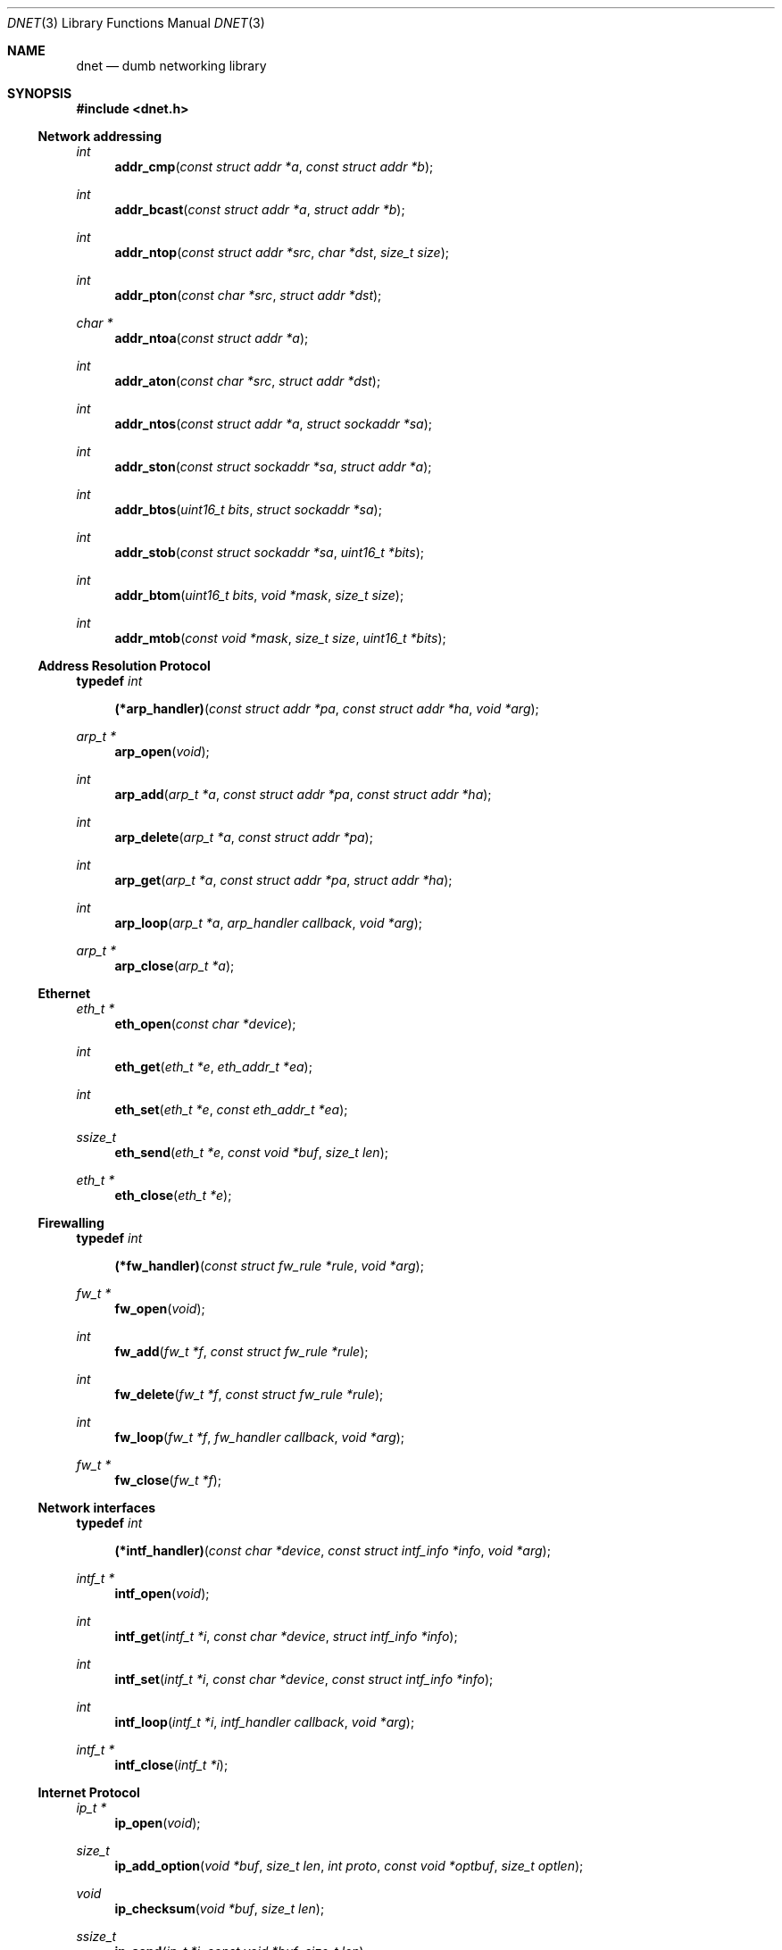 .\"
.\" Copyright (c) 2000 Dug Song <dugsong@monkey.org>
.\"
.\" $Id: dnet.3,v 1.17 2002/01/20 21:23:01 dugsong Exp $
.\"
.Dd August 21, 2001
.Dt DNET 3
.Os
.Sh NAME
.Nm dnet
.Nd dumb networking library
.Sh SYNOPSIS
.Fd #include <dnet.h>
.Ss Network addressing
.Ft int
.Fn addr_cmp "const struct addr *a" "const struct addr *b"
.Ft int
.Fn addr_bcast "const struct addr *a" "struct addr *b"
.Ft int
.Fn addr_ntop "const struct addr *src" "char *dst" "size_t size"
.Ft int
.Fn addr_pton "const char *src" "struct addr *dst"
.Ft char *
.Fn addr_ntoa "const struct addr *a"
.Ft int
.Fn addr_aton "const char *src" "struct addr *dst"
.Ft int
.Fn addr_ntos "const struct addr *a" "struct sockaddr *sa"
.Ft int
.Fn addr_ston "const struct sockaddr *sa" "struct addr *a"
.Ft int
.Fn addr_btos "uint16_t bits" "struct sockaddr *sa"
.Ft int
.Fn addr_stob "const struct sockaddr *sa" "uint16_t *bits"
.Ft int
.Fn addr_btom "uint16_t bits" "void *mask" "size_t size"
.Ft int
.Fn addr_mtob "const void *mask" "size_t size" "uint16_t *bits"
.Ss Address Resolution Protocol
.Pp
.Li typedef Ar int Fn (*arp_handler) "const struct addr *pa" "const struct addr *ha" "void *arg"
.Ft arp_t *
.Fn arp_open "void"
.Ft int
.Fn arp_add "arp_t *a" "const struct addr *pa" "const struct addr *ha"
.Ft int
.Fn arp_delete "arp_t *a" "const struct addr *pa"
.Ft int
.Fn arp_get "arp_t *a" "const struct addr *pa" "struct addr *ha"
.Ft int
.Fn arp_loop "arp_t *a" "arp_handler callback" "void *arg"
.Ft arp_t *
.Fn arp_close "arp_t *a"
.Ss Ethernet
.Ft eth_t *
.Fn eth_open "const char *device"
.Ft int
.Fn eth_get "eth_t *e" "eth_addr_t *ea"
.Ft int
.Fn eth_set "eth_t *e" "const eth_addr_t *ea"
.Ft ssize_t
.Fn eth_send "eth_t *e" "const void *buf" "size_t len"
.Ft eth_t *
.Fn eth_close "eth_t *e"
.Ss Firewalling
.Pp
.Li typedef Ar int Fn (*fw_handler) "const struct fw_rule *rule" "void *arg"
.Ft fw_t *
.Fn fw_open "void"
.Ft int
.Fn fw_add "fw_t *f" "const struct fw_rule *rule"
.Ft int
.Fn fw_delete "fw_t *f" "const struct fw_rule *rule"
.Ft int
.Fn fw_loop "fw_t *f" "fw_handler callback" "void *arg"
.Ft fw_t *
.Fn fw_close "fw_t *f"
.Ss Network interfaces
.Pp
.Li typedef Ar int Fn (*intf_handler) "const char *device" "const struct intf_info *info" "void *arg"
.Ft intf_t *
.Fn intf_open "void"
.\".Ft int
.\".Fn intf_add "intf_t *i" "const char *device" "const struct addr *addr"
.\".Ft int
.\".Fn intf_delete "intf_t *i" "const char *device" "const struct addr *addr"
.Ft int
.Fn intf_get "intf_t *i" "const char *device" "struct intf_info *info"
.Ft int
.Fn intf_set "intf_t *i" "const char *device" "const struct intf_info *info"
.Ft int
.Fn intf_loop "intf_t *i" "intf_handler callback" "void *arg"
.Ft intf_t *
.Fn intf_close "intf_t *i"
.Ss Internet Protocol
.Ft ip_t *
.Fn ip_open "void"
.Ft size_t
.Fn ip_add_option "void *buf" "size_t len" "int proto" "const void *optbuf" "size_t optlen"
.Ft void
.Fn ip_checksum "void *buf" "size_t len"
.Ft ssize_t
.Fn ip_send "ip_t *i" "const void *buf" "size_t len"
.Ft ip_t *
.Fn ip_close "ip_t *i"
.Ss Routing
.Pp
.Li typedef Ar int Fn (*route_handler) "const struct addr *dst" "const struct addr *gw" "void *arg"
.Ft route_t *
.Fn route_open "void"
.Ft int
.Fn route_add "route_t *r" "const struct addr *dst" "const struct addr *gw"
.Ft int
.Fn route_delete "route_t *r" "const struct addr *dst"
.Ft int
.Fn route_get "route_t *r" "const struct addr *dst" "struct addr *gw"
.Ft int
.Fn route_loop "route_t *r" "route_handler callback" "void *arg"
.Ft route_t *
.Fn route_close "route_t *r"
.Sh DESCRIPTION
.Nm
provides a simplified, portable interface to several low-level
networking routines, including network address manipulation, kernel
.Xr arp 4
cache and 
.Xr route 4
table lookup and manipulation, network firewalling, network interface
lookup and manipulation, and raw IP packet and Ethernet frame
transmission. It is intended to complement the functionality provided
by
.Xr pcap 3 .
.Pp
In addition, 
.Nm
also provides platform-independent definitions of various network
protocol formats and values for portable low-level network
programming.
.Pp
.Ss Network addressing
Network addresses are described by the following structure:
.Bd -literal -offset indent
struct addr {
	uint16_t		addr_type;
	uint16_t		addr_bits;
	union {
		eth_addr_t	__eth;
		ip_addr_t	__ip;
		
		uint8_t		__data8[20];
		uint16_t	__data16[10];
		uint32_t	__data32[5];
	} __addr_u;
};
#define addr_eth	__addr_u.__eth
#define addr_ip		__addr_u.__ip
#define addr_data8	__addr_u.__data8
#define addr_data16	__addr_u.__data16
#define addr_data32	__addr_u.__data32
.Ed
.Pp
The following values are defined for
.Ar addr_type :
.Bd -literal
#define	ADDR_TYPE_ETH		1	/* Ethernet */
#define	ADDR_TYPE_IP		2	/* Internet Protocol v4 */
.Ed
.Pp
The field
.Ar addr_bits
denotes the length of the network mask in bits.
.Pp
.Fn addr_cmp
compares network addresses
.Fa a
and
.Fa b ,
returning an integer less than, equal to, or greater than zero if
.Fa a
is found, respectively, to be less than, equal to, or greater than
.Fa b .
Both addresses must be of the same address type.
.Pp
.Fn addr_bcast
computes the broadcast address for the network specified in
.Fa a
and writes it into
.Fa b .
.Pp
.Fn addr_ntop
converts an address from network format to a string.
.Pp
.Fn addr_pton
converts an address (or hostname) from a string to network format.
.Pp
.Fn addr_ntoa
converts an address from network format to a string, returning a
pointer to the result in static memory.
.Pp
.Fn addr_aton
is a synonym for
.Fn addr_pton .
.Pp
.Fn addr_ntos
converts an address from network format to the appropriate struct
sockaddr.
.Pp
.Fn addr_ston
converts an address from a struct sockaddr to network format.
.Pp
.Fn addr_btos
converts a network mask length to a network mask specified as a struct
sockaddr.
.Pp
.Fn addr_stob
converts a network mask specified in a struct sockaddr to a network
mask length.
.Pp
.Fn addr_btom
converts a network mask length to a network mask in network byte
order.
.Pp
.Fn addr_mtob
converts a network mask in network byte order to a network mask length.
.Ss Address Resolution Protocol
.Fn arp_open
is used to obtain a handle to access the kernel
.Xr arp 4
cache.
.Pp
.Fn arp_add
adds a new ARP mapping for the protocol address
.Fa pa
to the hardware address
.Fa ha .
.Pp
.Fn arp_delete
deletes the ARP entry for the specified protocol address
.Fa pa .
.Pp
.Fn arp_get
retrieves the hardware address 
.Fa ha 
for the specified protocol address
.Fa pa .
.Pp
.Fn arp_loop
iterates over the kernel
.Xr arp 4
cache, invoking the specified
.Fa callback
with each entry's protocol address
.Fa pa ,
hardware address
.Fa ha ,
and the context
.Fa arg
passed to
.Fn arp_loop .
.Pp
.Fn arp_close
closes the specified handle.
.Pp
.Ss Ethernet
.Fn eth_open
is used to obtain a handle to transmit raw Ethernet frames via the
specified network
.Fa device .
.Pp
.Fn eth_get
retrieves the hardware MAC address for the interface specified by
.Ar e .
.Pp
.Fn eth_set
configures the hardware MAC address for the interface specified by
.Ar e .
.Pp
.Fn eth_send
transmits 
.Fa len
bytes of the Ethernet frame pointed to by
.Fa buf .
.Pp
.Fn eth_close
closes the specified handle.
.Pp
.Ss Firewalling
Firewall rules are described by the following structure:
.Bd -literal -offset indent
struct fw_rule {
	char		fw_device[14];	/* interface name */
	uint8_t		fw_op:4,	/* operation */
			fw_dir:4;	/* direction */
	uint8_t		fw_proto;	/* IP protocol */
	struct addr	fw_src;		/* src address or net */
	struct addr	fw_dst;		/* dst address or net */
	uint16_t	fw_sport[2];	/* range or ICMP type/mask */
	uint16_t	fw_dport[2];	/* range or ICMP code/mask */
};
.Ed
.Pp
The following values are defined for 
.Ar fw_op :
.Bd -literal
#define FW_OP_ALLOW	1
#define FW_OP_BLOCK	2
.Ed
.Pp
The following values are defined for
.Ar fw_dir :
.Bd -literal
#define FW_DIR_IN	1
#define FW_DIR_OUT	2
.Ed
.Pp
.Fn fw_open
is used to obtain a handle to access the local network firewall
configuration.
.Pp
.Fn fw_add
adds the specified firewall
.Fa rule .
.Pp
.Fn fw_delete
deletes the specified firewall
.Fa rule .
.Pp
.Fn fw_loop
iterates over the active firewall ruleset, invoking
the specified 
.Fa callback
with each entry's
.Fa rule
and the context
.Fa arg
passed to 
.Fn fw_loop .
.Pp
.Fn fw_close
closes the specified handle.
.Pp 
.Ss Network interfaces
Network interface information is described by the following structure:
.Bd -literal -offset indent
struct intf_info {
	uint32_t	intf_info;	/* bitmask of fields set */
	struct addr	intf_addr;	/* interface IP address */
	uint32_t	intf_flags;	/* interface flags */
	uint32_t	intf_mtu;	/* interface MTU */
};
.Ed
.Pp
The following bitmask values are defined for
.Ar intf_info :
.Bd -literal
#define INTF_INFO_ADDR	0x01		/* intf_addr is set */
#define INTF_INFO_FLAGS	0x02		/* intf_flags is set */
#define INTF_INFO_MTU	0x04		/* intf_mtu is set */
.Ed
.Pp
The following bitmask values are defined for
.Ar intf_flags :
.Bd -literal
#define INTF_FLAG_UP		0x01	/* enable interface */
#define INTF_FLAG_LOOPBACK	0x02	/* is a loopback net (r/o) */
#define INTF_FLAG_POINTOPOINT	0x04	/* point-to-point link (r/o) */
#define INTF_FLAG_NOARP		0x08	/* disable arp */
#define INTF_FLAG_MULTICAST	0x10	/* supports multicast (r/o) */
.Ed
.Pp
.Fn intf_open
is used to obtain a handle to access the network interface
configuration.
.Pp
.Fn intf_get
retrieves the configuration
.Fa info
for the specified 
.Fa device .
.Pp
.Fn intf_set
configures the specified 
.Fa device
with the configuration 
.Fa info .
.Pp
.Fn intf_loop
iterates over all network interfaces, invoking the specified 
.Fa callback
with each entry's configuration
.Fa info 
and the context
.Fa arg
passed to
.Fn intf_loop .
.Pp
.Fn intf_close
closes the specified handle.
.Pp
.Ss Internet Protocol
.Fn ip_open
is used to obtain a handle to transmit raw IP packets, routed by the
kernel.
.Pp
.Fn ip_add_option
adds the header option for the protocol
.Fa proto
specified by
.Fa optbuf
of length
.Fa optlen
and appends it to the appropriate header of the IP packet contained in
.Fa buf
of size
.Fa len ,
shifting any existing payload and adding NOPs to pad the option to
a word boundary if necessary.
.Pp
.Fn ip_checksum
sets the IP checksum and any appropriate transport protocol checksum
for the packet pointed to by
.Fa buf 
of length
.Fa len .
.Pp
.Fn ip_send
transmits
.Fa len
bytes of the IP packet pointed to by
.Fa buf .
.Pp
.Fn ip_close
closes the specified handle.
.Pp
.Ss Routing
.Fn route_open
is used to obtain a handle to access the kernel
.Xr route 4
table.
.Pp
.Fn route_add
adds a new route for the network address
.Fa dst
to the gateway address
.Fa gw .
.Pp
.Fn route_delete
deletes the route for the specified network address
.Fa dst .
.Pp
.Fn route_get
retrieves the gateway address
.Fa gw
for the specified network address
.Fa dst .
.Pp
.Fn route_loop
iterates over the kernel
.Xr route 4
table, invoking the specified
.Fa callback
with each entry's destination address
.Fa dst ,
gateway address
.Fa gw ,
and the context
.Fa arg
passed to
.Fn route_loop .
.Pp
.Fn route_close
closes the specified handle.
.Pp
.Sh RETURN VALUES
.Fn addr_ntoa
returns a pointer to a static memory area containing the printable
address, or NULL on failure.
.Pp
.Fn arp_open ,
.Fn eth_open ,
.Fn fw_open ,
.Fn intf_open ,
.Fn ip_open ,
and
.Fn route_open
return a valid handle on success, or NULL on failure.
.Pp
.Fn arp_close ,
.Fn eth_close ,
.Fn fw_close ,
.Fn intf_close ,
.Fn ip_close ,
and
.Fn route_close
always return NULL.
.Pp
.Fn eth_send
and
.Fn ip_send
return the length of the datagram successfully sent, or -1 on failure.
.Pp
.Fn arp_loop ,
.Fn fw_loop ,
.Fn intf_loop ,
and
.Fn route_loop
return the status of their
.Fa callback
routines. Any non-zero return from a 
.Fa callback
will cause the loop to exit immediately.
.Pp
.Fn ip_add_option
returns the length of the inserted option, which may have been padded
with NOPs to meet a word boundary, or -1 on failure.
.Pp
All other 
.Nm
routines return 0 on success, or -1 on failure.
.Sh SEE ALSO
.Xr pcap 3
.Sh AUTHORS
Dug Song
.Aq dugsong@monkey.org
